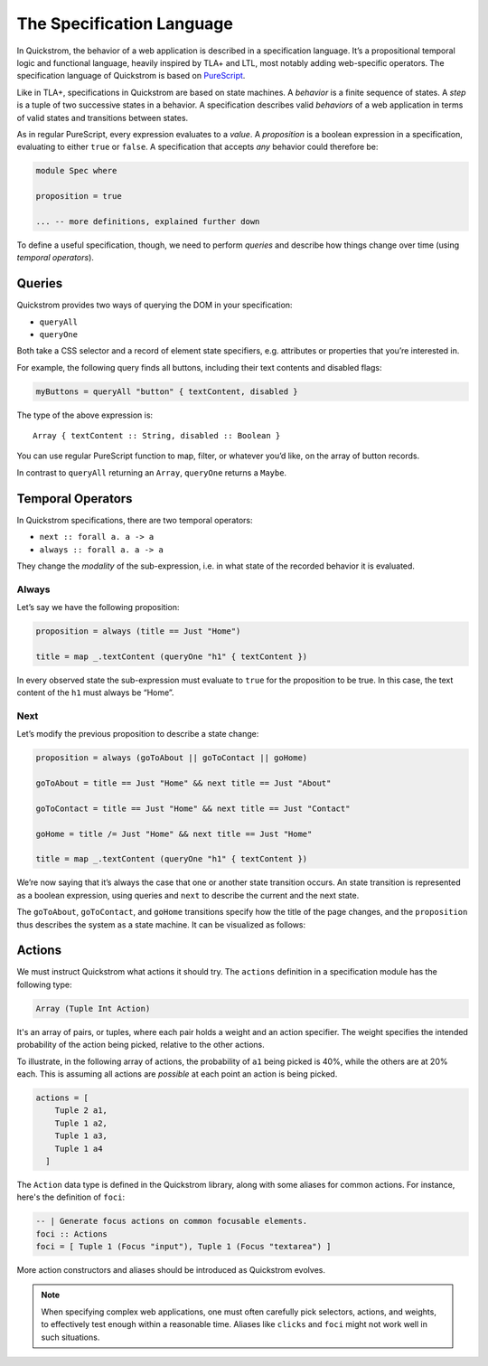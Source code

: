 The Specification Language
==========================

In Quickstrom, the behavior of a web application is described in a
specification language. It’s a propositional temporal logic and functional
language, heavily inspired by TLA+ and LTL, most notably adding web-specific
operators. The specification language of Quickstrom is based on `PureScript
<https://www.purescript.org/>`__.

Like in TLA+, specifications in Quickstrom are based on state machines.
A *behavior* is a finite sequence of states. A *step* is a tuple of two
successive states in a behavior. A specification describes valid
*behaviors* of a web application in terms of valid states and
transitions between states.

As in regular PureScript, every expression evaluates to a *value*. A
*proposition* is a boolean expression in a specification, evaluating to
either ``true`` or ``false``. A specification that accepts *any*
behavior could therefore be:

.. code:: haskell

   module Spec where

   proposition = true

   ... -- more definitions, explained further down

To define a useful specification, though, we need to perform *queries*
and describe how things change over time (using *temporal operators*).

Queries
-------

Quickstrom provides two ways of querying the DOM in your specification:

-  ``queryAll``
-  ``queryOne``

Both take a CSS selector and a record of element state specifiers, e.g.
attributes or properties that you’re interested in.

For example, the following query finds all buttons, including their text
contents and disabled flags:

.. code:: haskell

   myButtons = queryAll "button" { textContent, disabled }

The type of the above expression is:

::

   Array { textContent :: String, disabled :: Boolean }

You can use regular PureScript function to map, filter, or whatever
you’d like, on the array of button records.

In contrast to ``queryAll`` returning an ``Array``, ``queryOne`` returns
a ``Maybe``.

Temporal Operators
------------------

In Quickstrom specifications, there are two temporal operators:

-  ``next :: forall a. a -> a``
-  ``always :: forall a. a -> a``

They change the *modality* of the sub-expression, i.e. in what state of
the recorded behavior it is evaluated.

Always
~~~~~~

Let’s say we have the following proposition:

.. code:: haskell

   proposition = always (title == Just "Home")

   title = map _.textContent (queryOne "h1" { textContent })

In every observed state the sub-expression must evaluate to ``true`` for
the proposition to be true. In this case, the text content of the ``h1``
must always be “Home”.

Next
~~~~

Let’s modify the previous proposition to describe a state change:

.. code:: haskell

   proposition = always (goToAbout || goToContact || goHome)

   goToAbout = title == Just "Home" && next title == Just "About"

   goToContact = title == Just "Home" && next title == Just "Contact"

   goHome = title /= Just "Home" && next title == Just "Home"

   title = map _.textContent (queryOne "h1" { textContent })

We’re now saying that it’s always the case that one or another state
transition occurs. An state transition is represented as a boolean expression,
using queries and ``next`` to describe the current and the next state.

The ``goToAbout``, ``goToContact``, and ``goHome`` transitions specify how the
title of the page changes, and the ``proposition`` thus describes the system
as a state machine. It can be visualized as follows:

.. graphviz::

   digraph foo {
     graph [ dpi = 300 ];
     splines=true;
     esep=10;
     size="5";
     rankdir=LR;
     edge [ fontname = "Open Sans" ];
     node [ fontname = "Open Sans Bold", margin = "0.5,0.5" ];

     Home -> About [ label = "goToAbout" ];
     Home -> Contact [ label = "goToContact" ];
     About -> Home [ label = "goHome" ];
     Contact -> Home [ label = "goHome" ];
   }

Actions
-------

We must instruct Quickstrom what actions it should try. The ``actions``
definition in a specification module has the following type:

.. code:: haskell

   Array (Tuple Int Action)

It's an array of pairs, or tuples, where each pair holds a weight and an
action specifier. The weight specifies the intended probability of the action
being picked, relative to the other actions.

To illustrate, in the following array of actions, the probability of ``a1``
being picked is 40%, while the others are at 20% each. This is assuming all
actions are *possible* at each point an action is being picked.

.. code::

   actions = [
       Tuple 2 a1,
       Tuple 1 a2,
       Tuple 1 a3,
       Tuple 1 a4
     ]

The ``Action`` data type is defined in the Quickstrom library, along with
some aliases for common actions. For instance, here's the definition of
``foci``:

.. code:: haskell

   -- | Generate focus actions on common focusable elements.
   foci :: Actions
   foci = [ Tuple 1 (Focus "input"), Tuple 1 (Focus "textarea") ]

More action constructors and aliases should be introduced as Quickstrom
evolves.

.. note::

   When specifying complex web applications, one must often carefully pick
   selectors, actions, and weights, to effectively test enough within
   a reasonable time. Aliases like ``clicks`` and ``foci`` might not work
   well in such situations.